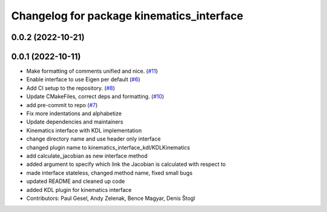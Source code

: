 ^^^^^^^^^^^^^^^^^^^^^^^^^^^^^^^^^^^^^^^^^^
Changelog for package kinematics_interface
^^^^^^^^^^^^^^^^^^^^^^^^^^^^^^^^^^^^^^^^^^

0.0.2 (2022-10-21)
------------------

0.0.1 (2022-10-11)
------------------
* Make formatting of comments unified and nice. (`#11 <https://github.com/ros-controls/kinematics_interface/issues/11>`_)
* Enable interface to use Eigen per default (`#6 <https://github.com/ros-controls/kinematics_interface/issues/6>`_)
* Add CI setup to the repository. (`#8 <https://github.com/ros-controls/kinematics_interface/issues/8>`_)
* Update CMakeFiles, correct deps and formatting. (`#10 <https://github.com/ros-controls/kinematics_interface/issues/10>`_)
* add pre-commit to repo (`#7 <https://github.com/ros-controls/kinematics_interface/issues/7>`_)
* Fix more indentations and alphabetize
* Update dependencies and maintainers
* Kinematics interface with KDL implementation
* change directory name and use header only interface
* changed plugin name to kinematics_interface_kdl/KDLKinematics
* add calculate_jacobian as new interface method
* added argument to specify which link the Jacobian is calculated with respect to
* made interface stateless, changed method name, fixed small bugs
* updated README and cleaned up code
* added KDL plugin for kinematics interface
* Contributors: Paul Gesel, Andy Zelenak, Bence Magyar, Denis Štogl
